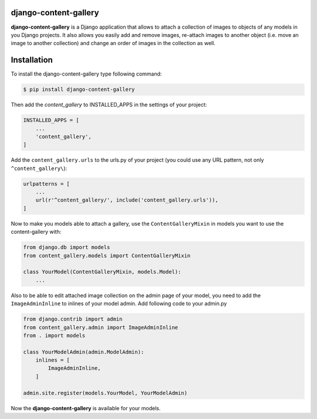 django-content-gallery
======================

**django-content-gallery** is a Django application that allows to attach a collection
of images to objects of any models in you Django projects. It also allows you easily
add and remove images, re-attach images to another object (i.e. move an image to another
collection) and change an order of images in the collection as well.


Installation
============

To install the django-content-gallery type following command:

.. code-block::

    $ pip install django-content-gallery

Then add the *content_gallery* to INSTALLED_APPS in the settings of your project:

.. code-block::

    INSTALLED_APPS = [
        ...
        'content_gallery',
    ]

Add the ``content_gallery.urls`` to the urls.py of your project (you could use any
URL pattern, not only ``^content_gallery\``):

.. code-block::

    urlpatterns = [
        ...
        url(r'^content_gallery/', include('content_gallery.urls')),
    ]

Now to make you models able to attach a gallery, use the ``ContentGalleryMixin`` in
models you want to use the content-gallery with:

.. code-block::

    from django.db import models
    from content_gallery.models import ContentGalleryMixin

    class YourModel(ContentGalleryMixin, models.Model):
        ...

Also to be able to edit attached image collection on the admin page of your model,
you need to add the ``ImageAdminInline`` to inlines of your model admin. Add following
code to your admin.py

.. code-block::

    from django.contrib import admin
    from content_gallery.admin import ImageAdminInline
    from . import models

    class YourModelAdmin(admin.ModelAdmin):
        inlines = [
            ImageAdminInline,
        ]

    admin.site.register(models.YourModel, YourModelAdmin)

Now the **django-content-gallery** is available for your models.
